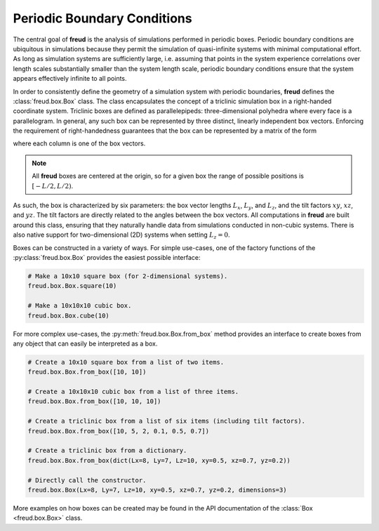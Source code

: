 .. _pbcs:

============================
Periodic Boundary Conditions
============================

The central goal of **freud** is the analysis of simulations performed in periodic boxes.
Periodic boundary conditions are ubiquitous in simulations because they permit the simulation of quasi-infinite systems with minimal computational effort.
As long as simulation systems are sufficiently large, i.e. assuming that points in the system experience correlations over length scales substantially smaller than the system length scale, periodic boundary conditions ensure that the system appears effectively infinite to all points.

In order to consistently define the geometry of a simulation system with periodic boundaries, **freud** defines the :class:`freud.box.Box` class.
The class encapsulates the concept of a triclinic simulation box in a right-handed coordinate system.
Triclinic boxes are defined as parallelepipeds: three-dimensional polyhedra where every face is a parallelogram.
In general, any such box can be represented by three distinct, linearly independent box vectors.
Enforcing the requirement of right-handedness guarantees that the box can be represented by a matrix of the form

.. math::
    :nowrap:

    \begin{eqnarray*}
    \mathbf{h}& =& \left(\begin{array}{ccc} L_x & xy L_y & xz L_z \\
                                            0   & L_y    & yz L_z \\
                                            0   & 0      & L_z    \\
                         \end{array}\right)
    \end{eqnarray*}

where each column is one of the box vectors.

.. note::
    All **freud** boxes are centered at the origin, so for a given box the
    range of possible positions is :math:`[-L/2, L/2)`.

As such, the box is characterized by six parameters: the box vector lengths :math:`L_x`, :math:`L_y`, and :math:`L_z`, and the tilt factors :math:`xy`, :math:`xz`, and :math:`yz`.
The tilt factors are directly related to the angles between the box vectors.
All computations in **freud** are built around this class, ensuring that they naturally handle data from simulations conducted in non-cubic systems.
There is also native support for two-dimensional (2D) systems when setting :math:`L_z = 0`.

Boxes can be constructed in a variety of ways.
For simple use-cases, one of the factory functions of the :py:class:`freud.box.Box` provides the easiest possible interface:

.. code-block:: python

    # Make a 10x10 square box (for 2-dimensional systems).
    freud.box.Box.square(10)

    # Make a 10x10x10 cubic box.
    freud.box.Box.cube(10)

For more complex use-cases, the :py:meth:`freud.box.Box.from_box` method provides an interface to create boxes from any object that can easily be interpreted as a box.

.. code-block:: python

    # Create a 10x10 square box from a list of two items.
    freud.box.Box.from_box([10, 10])

    # Create a 10x10x10 cubic box from a list of three items.
    freud.box.Box.from_box([10, 10, 10])

    # Create a triclinic box from a list of six items (including tilt factors).
    freud.box.Box.from_box([10, 5, 2, 0.1, 0.5, 0.7])

    # Create a triclinic box from a dictionary.
    freud.box.Box.from_box(dict(Lx=8, Ly=7, Lz=10, xy=0.5, xz=0.7, yz=0.2))

    # Directly call the constructor.
    freud.box.Box(Lx=8, Ly=7, Lz=10, xy=0.5, xz=0.7, yz=0.2, dimensions=3)

More examples on how boxes can be created may be found in the API documentation of the :class:`Box <freud.box.Box>` class.
